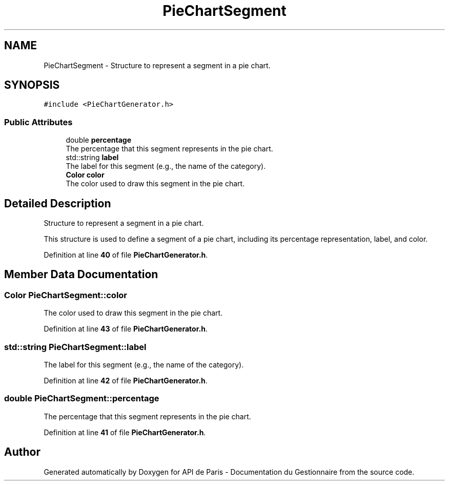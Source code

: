 .TH "PieChartSegment" 3 "Fri Sep 22 2023" "Version v0.1" "API de Paris - Documentation du Gestionnaire" \" -*- nroff -*-
.ad l
.nh
.SH NAME
PieChartSegment \- Structure to represent a segment in a pie chart\&.  

.SH SYNOPSIS
.br
.PP
.PP
\fC#include <PieChartGenerator\&.h>\fP
.SS "Public Attributes"

.in +1c
.ti -1c
.RI "double \fBpercentage\fP"
.br
.RI "The percentage that this segment represents in the pie chart\&. "
.ti -1c
.RI "std::string \fBlabel\fP"
.br
.RI "The label for this segment (e\&.g\&., the name of the category)\&. "
.ti -1c
.RI "\fBColor\fP \fBcolor\fP"
.br
.RI "The color used to draw this segment in the pie chart\&. "
.in -1c
.SH "Detailed Description"
.PP 
Structure to represent a segment in a pie chart\&. 

This structure is used to define a segment of a pie chart, including its percentage representation, label, and color\&. 
.PP
Definition at line \fB40\fP of file \fBPieChartGenerator\&.h\fP\&.
.SH "Member Data Documentation"
.PP 
.SS "\fBColor\fP PieChartSegment::color"

.PP
The color used to draw this segment in the pie chart\&. 
.PP
Definition at line \fB43\fP of file \fBPieChartGenerator\&.h\fP\&.
.SS "std::string PieChartSegment::label"

.PP
The label for this segment (e\&.g\&., the name of the category)\&. 
.PP
Definition at line \fB42\fP of file \fBPieChartGenerator\&.h\fP\&.
.SS "double PieChartSegment::percentage"

.PP
The percentage that this segment represents in the pie chart\&. 
.PP
Definition at line \fB41\fP of file \fBPieChartGenerator\&.h\fP\&.

.SH "Author"
.PP 
Generated automatically by Doxygen for API de Paris - Documentation du Gestionnaire from the source code\&.
